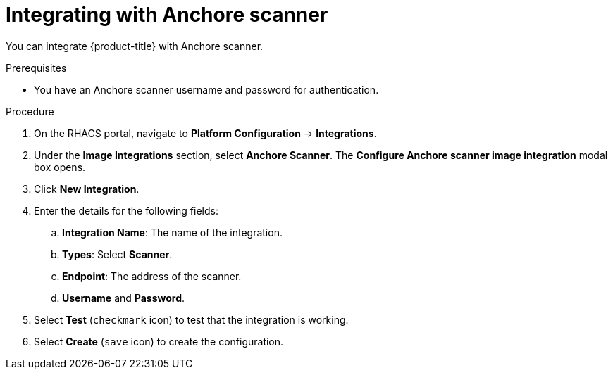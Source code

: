 // Module included in the following assemblies:
//
// * integration/integrate-with-image-vulnerability-scanners.adoc
:_module-type: PROCEDURE
[id="integrate-with-anchore-scanner_{context}"]
= Integrating with Anchore scanner

You can integrate {product-title} with Anchore scanner.

.Prerequisites
* You have an Anchore scanner username and password for authentication.

.Procedure
. On the RHACS portal, navigate to *Platform Configuration* -> *Integrations*.
. Under the *Image Integrations* section, select *Anchore Scanner*.
The *Configure Anchore scanner image integration* modal box opens.
. Click *New Integration*.
. Enter the details for the following fields:
.. *Integration Name*: The name of the integration.
.. *Types*: Select *Scanner*.
.. *Endpoint*: The address of the scanner.
.. *Username* and *Password*.
. Select *Test* (`checkmark` icon) to test that the integration is working.
. Select *Create* (`save` icon) to create the configuration.

